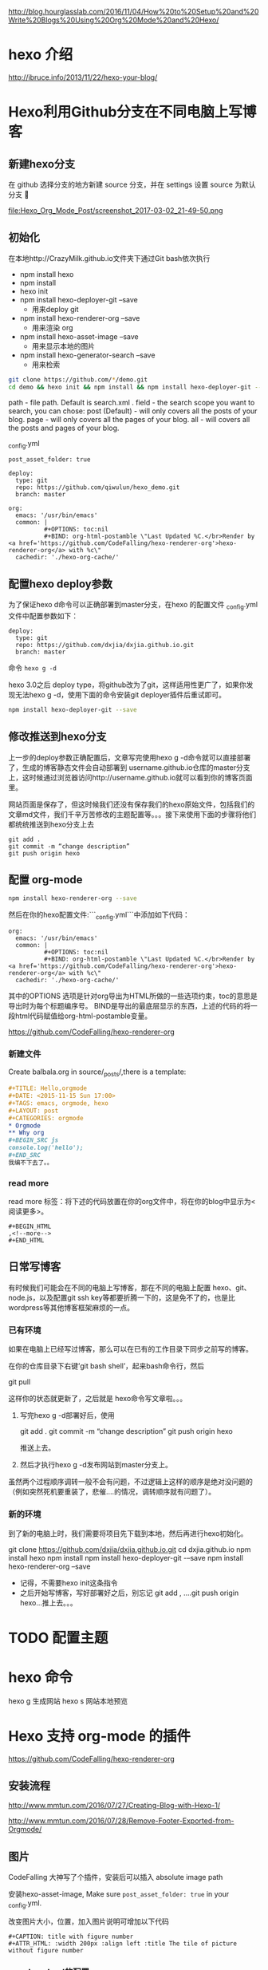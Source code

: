 # -*- mode: Org; org-download-image-dir: "../images"; -*-
#+BEGIN_COMMENT
.. title: Hexo 支持 org-mode 写博客了
.. slug: hexo-zhi-chi-org-mode-xie-bo-ke-liao
.. date: 2017-02-20 20:07:10 UTC+08:00
.. tags: 
.. category: 
.. link: 
.. description: 
.. type: text
#+END_COMMENT

http://blog.hourglasslab.com/2016/11/04/How%20to%20Setup%20and%20Write%20Blogs%20Using%20Org%20Mode%20and%20Hexo/
* hexo 介绍
http://ibruce.info/2013/11/22/hexo-your-blog/


* Hexo利用Github分支在不同电脑上写博客

** 新建hexo分支
   在 github 选择分支的地方新建 source 分支，并在 settings 设置 source 为默认分支

#+ATTR_HTML:  :alt 命令被输入法堵住
file:Hexo_Org_Mode_Post/screenshot_2017-03-02_21-49-50.png


** 初始化
在本地http://CrazyMilk.github.io文件夹下通过Git bash依次执行
 - npm install hexo
 - npm install 
 - hexo init 
 - npm install hexo-deployer-git --save
   - 用来deploy git
 - npm install hexo-renderer-org --save
   - 用来渲染 org
 - npm install hexo-asset-image --save
   - 用来显示本地的图片
 - npm install hexo-generator-search --save
   - 用来检索

#+BEGIN_SRC bash
git clone https://github.com/*/demo.git
cd demo && hexo init && npm install && npm install hexo-deployer-git --save && npm install hexo-renderer-org --save && npm install hexo-asset-image --save 
#+END_SRC

path - file path. Default is search.xml .
field - the search scope you want to search, you can chose:
post (Default) - will only covers all the posts of your blog.
page - will only covers all the pages of your blog.
all - will covers all the posts and pages of your blog.

_config.yml

#+BEGIN_EXAMPLE
post_asset_folder: true

deploy:
  type: git
  repo: https://github.com/qiwulun/hexo_demo.git
  branch: master 

org:
  emacs: '/usr/bin/emacs'
  common: |
          #+OPTIONS: toc:nil
          #+BIND: org-html-postamble \"Last Updated %C.</br>Render by <a href='https://github.com/CodeFalling/hexo-renderer-org'>hexo-renderer-org</a> with %c\"
  cachedir: './hexo-org-cache/' 
#+END_EXAMPLE
** 配置hexo deploy参数

为了保证hexo d命令可以正确部署到master分支，在hexo 的配置文件 _config.yml文件中配置参数如下：
#+BEGIN_EXAMPLE
deploy:
  type: git
  repo: https://github.com/dxjia/dxjia.github.io.git
  branch: master 
#+END_EXAMPLE

命令 =hexo g -d=

hexo 3.0之后 deploy type，将github改为了git，这样适用性更广了，如果你发现无法hexo g -d，使用下面的命令安装git deployer插件后重试即可。

#+BEGIN_SRC bash
npm install hexo-deployer-git --save
#+END_SRC



** 修改推送到hexo分支

上一步的deploy参数正确配置后，文章写完使用hexo g -d命令就可以直接部署了，生成的博客静态文件会自动部署到 username.github.io仓库的master分支上，这时候通过浏览器访问http://username.github.io就可以看到你的博客页面里。

网站页面是保存了，但这时候我们还没有保存我们的hexo原始文件，包括我们的文章md文件，我们千辛万苦修改的主题配置等。。。接下来使用下面的步骤将他们都统统推送到hexo分支上去

#+BEGIN_EXAMPLE
git add .
git commit -m “change description”
git push origin hexo
#+END_EXAMPLE

** 配置 org-mode

 #+BEGIN_SRC bash
 npm install hexo-renderer-org --save 
 #+END_SRC

 然后在你的hexo配置文件:```_config.yml```中添加如下代码：

 #+BEGIN_EXAMPLE
 org:
   emacs: '/usr/bin/emacs'
   common: |
           #+OPTIONS: toc:nil
           #+BIND: org-html-postamble \"Last Updated %C.</br>Render by <a href='https://github.com/CodeFalling/hexo-renderer-org'>hexo-renderer-org</a> with %c\"
   cachedir: './hexo-org-cache/'
 #+END_EXAMPLE

 其中的OPTIONS 选项是针对org导出为HTML所做的一些选项约束，toc的意思是导出时为每个标题编序号。 BIND是导出的最底层显示的东西，上述的代码的将一段html代码赋值给org-html-postamble变量。

 https://github.com/CodeFalling/hexo-renderer-org

*** 新建文件

 Create balbala.org in source/_posts/,there is a template:

 #+BEGIN_SRC org
   ,#+TITLE: Hello,orgmode
   ,#+DATE: <2015-11-15 Sun 17:00>
   ,#+TAGS: emacs, orgmode, hexo
   ,#+LAYOUT: post
   ,#+CATEGORIES: orgmode
   ,* Orgmode
   ,** Why org
   ,#+BEGIN_SRC js
   console.log('hello');
   ,#+END_SRC
   我编不下去了。。
 #+END_SRC
*** read more
 read more 标签：将下述的代码放置在你的org文件中，将在你的blog中显示为<阅读更多>。

 #+BEGIN_EXAMPLE
   ,#+BEGIN_HTML
   ,<!--more-->
   ,#+END_HTML
 #+END_EXAMPLE
** 日常写博客

 有时候我们可能会在不同的电脑上写博客，那在不同的电脑上配置 hexo、git、node.js，以及配置git ssh key等都要折腾一下的，这是免不了的，也是比wordpress等其他博客框架麻烦的一点。

*** 已有环境

 如果在电脑上已经写过博客，那么可以在已有的工作目录下同步之前写的博客。

 在你的仓库目录下右键’git bash shell’，起来bash命令行，然后

 git pull

 这样你的状态就更新了，之后就是 hexo命令写文章啦。。。

1. 写完hexo g -d部署好后，使用

 git add .
 git commit -m “change description”
 git push origin hexo

 推送上去。

2. 然后才执行hexo g -d发布网站到master分支上。

虽然两个过程顺序调转一般不会有问题，不过逻辑上这样的顺序是绝对没问题的（例如突然死机要重装了，悲催....的情况，调转顺序就有问题了）。


*** 新的环境

 到了新的电脑上时，我们需要将项目先下载到本地，然后再进行hexo初始化。

 git clone https://github.com/dxjia/dxjia.github.io.git
 cd dxjia.github.io
 npm install hexo
 npm install
 npm install hexo-deployer-git -–save
 npm install hexo-renderer-org --save

 - 记得，不需要hexo init这条指令
 - 之后开始写博客，写好部署好之后，别忘记 git add , ….git push origin hexo…推上去。。。
* TODO 配置主题
* hexo 命令
hexo g 生成网站
hexo s 网站本地预览
* Hexo 支持 org-mode 的插件
https://github.com/CodeFalling/hexo-renderer-org


** 安装流程

http://www.mmtun.com/2016/07/27/Creating-Blog-with-Hexo-1/

http://www.mmtun.com/2016/07/28/Remove-Footer-Exported-from-Orgmode/
** 图片
CodeFalling 大神写了个插件，安装后可以插入 absolute image path

安装hexo-asset-image, Make sure =post_asset_folder: true= in your _config.yml.

改变图片大小，位置，加入图片说明可增加以下代码

#+BEGIN_EXAMPLE
  ,#+CAPTION: title with figure number
  ,#+ATTR_HTML: :width 200px :align left :title The tile of picture without figure number
#+END_EXAMPLE
*** org-download的配置
https://github.com/abo-abo/org-download/issues/46

**** 放在模板里的默认值
 #+BEGIN_EXAMPLE
 ,# -*- mode: Org;  org-download-heading-lvl: nil;eval: (setq org-download-image-dir (file-name-sans-extension buffer-file-name)); -*-
 #+END_EXAMPLE

**** 复杂版
 #+BEGIN_SRC emacs-lisp

 ;; For example, when drag-and-dropped foo.jpg to bar.org, I would like to have ./bar-img directory to be created, and have foo.jpg in there.)
 (defun my-org-download-method (link)
   (let ((filename
          (file-name-nondirectory
           (car (url-path-and-query
                 (url-generic-parse-url link)))))
         (dirname (concat (file-name-sans-extension (buffer-name)) "-img")))
     (make-directory dirname)
     (expand-file-name filename dirname)))
 (setq org-download-method 'my-org-download-method)
 #+END_SRC

**** 简单版
 #+BEGIN_SRC emacs-lisp
 (defun org-download--dir-1 ()
   (or org-download-image-dir (concat (file-name-sans-extension (buffer-file-name)) "-img")))
 #+END_SRC
* blog-admin 管理日志

https://github.com/CodeFalling/blog-admin


** Spacemacs

spacemacs 中安装 =blog-admin=

 #+BEGIN_SRC emacs-lisp
(defun org-page/init-blog-admin ()
  (use-package blog-admin
    :config (progn (setq blog-admin-backend-type 'hexo   ;; 后台类型
			 blog-admin-backend-path "~/org/blog"                ;; hexo 博客所在路径
			 blog-admin-backend-new-post-in-drafts t             ;; 默认在drafts创建文章
			 blog-admin-backend-new-post-with-same-name-dir nil  ;; 默认不创建相应的目录，因为我目前没有发现这个目录的作用，先干掉 
			 ;; blog-admin-backend-org-page-drafts "_drafts"     ;;
			 blog-admin-backend-hexo-config-file "_config.yml"   ;; hexo 配置文件
			 )
		   ;; (evilified-state-evilify-map blog-admin-mode-map :mode blog-admin-mode)
		   (spacemacs/set-leader-keys
		     "abb" 'blog-admin-start)                    ;; 绑定space快捷键
		   (add-hook 'blog-admin-backend-after-new-post-hook 'find-file) ;; Open post after create new post
		   (setq blog-admin-backend-hexo-template-org-post  ;; post模板
			 "#+TITLE: %s
			 #+AUTHOR: weychen
			 #+EMAIL: weychen@163.com
			 #+DATE: %s
			 #+LAYOUT: post
			 #+TAGS:
			 #+CATEGORIES:
			 #+DESCRIPTON:
			 ")
			 )))
 #+END_SRC

新建 Post 后直接打开

** Usage

 - M-x blog-admin-start to start this.
 - d to delete current post
 - w to write new post
 - s to switch between draft and categories



* Front-matter not work?

#+BEGIN_EXAMPLE
Orgmode has its own way to describe meta info of post,such as title,date etc.

Front-matter	Orgmode	Value
layout	#+LAYOUT	post/page
title	#+TITLE	string
date	#+DATE	<2015-11-16 Mon 20:45>, you can use M-x org-time-stamp in emacs
comments	#+COMMENTS	yes/no
tags	#+TAGS	tag1, tag2, tag3
categories	#+CATEGORIES	
How to enable line number?

Config in your _config.yml

highlight:
  enable: true
  number: false
Disable number of outline

org:
  common: |
          #+OPTIONS: num: nil
#+END_EXAMPLE

* 插件
添加云标签的时候，每次在主页点击标签按钮时，都是显示0.0.0.0/#，我在主题的_config.yml文件下面配置了tags: /tags为什么就是没有标签云呢，结果是我没有执行

hexo new page tags
添加Rss订阅，当你执行hexo g -d会生成一个atom.xml文件到你github跟目录，这个就是你也文章列表文件，提供给被人订阅

//执行如下命令
npm install hexo-generator-sitemap
npm install hexo-generator-feed
#在站点_config.yml添加
Plugins:
- hexo-generator-feed
- hexo-generator-sitemap

#Feed Atom
feed:
  type: atom
  path: atom.xml
  limit: 20
说说hexo-generator-sitemap这个插件的用法，有了这个插件后，当你执行hexo g -d命令后会在你github仓库的根目录下生成sitemap.xml文件，这个文件的作用是你提交个google和baidu，让这2个搜索引擎可以搜索到你的网站，来提高你网站的曝光率，这个sitemap.xml格式百度是不接受的，百度接受的是baidusitemap.xml，因为它自己定义了规则(真另类！fuck),如何生成baidusitemap.xml我会在另一篇文章说


http://www.jianshu.com/p/05289a4bc8b2 如何搭建一个独立博客——简明Github Pages与Hexo教程
http://www.jianshu.com/p/35e197cb1273 Hexo搭建Github-Pages博客填坑教程
https://github.com/iissnan/hexo-theme-next/wiki hexo-theme-next主题使用教程
http://theme-next.iissnan.com/theme-settings.html next主题配置
https://hexo.io/zh-cn/docs/ hexo官方文档

